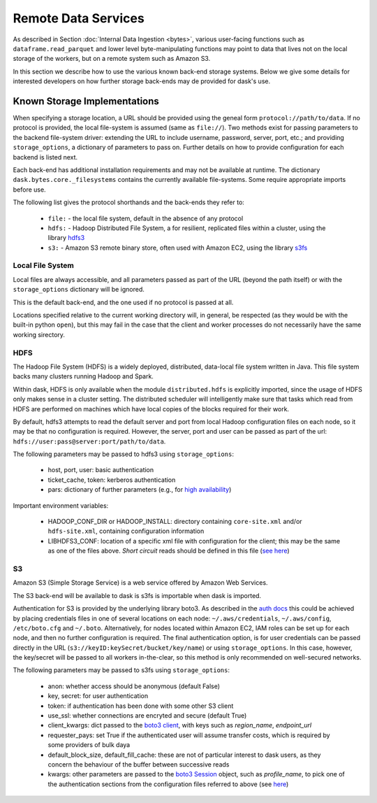 Remote Data Services
====================

As described in Section :doc:`Internal Data Ingestion <bytes>`, various
user-facing functions such as ``dataframe.read_parquet`` and lower level
byte-manipulating functions may point to data
that lives not on the local storage of the workers, but on a remote system
such as Amazon S3.

In this section we describe how to use the various known back-end storage
systems. Below we give some details for interested developers on how further
storage back-ends may de provided for dask's use.


Known Storage Implementations
~~~~~~~~~~~~~~~~~~~~~~~~~~~~~

When specifying a storage location, a URL should be provided using the geneal
form ``protocol://path/to/data``.
If no protocol is provided, the local file-system is assumed (same as
``file://``). Two methods exist for passing parameters to the backend
file-system driver: extending the URL to include username, password, server,
port, etc.; and providing ``storage_options``, a dictionary of parameters
to pass on.
Further details on how to provide configuration for each backend
is listed next.

Each back-end has additional installation requirements and may not be
available at runtime. The dictionary ``dask.bytes.core._filesystems``
contains the currently available file-systems. Some require
appropriate imports before use.

The following list gives the protocol shorthands and the back-ends they refer
to:

    - ``file:`` - the local file system, default in the absence of any protocol

    - ``hdfs:`` - Hadoop Distributed File System, a for resilient, replicated
      files within a cluster, using the library hdfs3_

    - ``s3:`` - Amazon S3 remote binary store, often used with Amazon EC2,
      using the library s3fs_

    .. - # ``adlfs:`` - Azure Data-lake cloud storage, for use with the Microsoft
      Azure platform, using azure-data-lake-store-python_

    .. - ``gcsfs:`` - Google Cloud Storage, typically used with Google Compute
      resource, using gcsfs_

.. _hdfs3: http://hdfs3.readthedocs.io/
.. _s3fs: http://s3fs.readthedocs.io/
.. .. _azure-data-lake-store-python: https://github.com/Azure/azure-data-lake-store-python
.. .. _gcsfs: http://gcsfs.readthedocs.io/

Local File System
-----------------

Local files are always accessible, and all parameters passed as part of the URL
(beyond the path itself) or with the ``storage_options``
dictionary will be ignored.

This is the default back-end, and the one used if no protocol is passed at all.

Locations specified relative to the current working directory will, in
general, be respected (as they would be with the built-in python ``open``),
but this may fail in the case that the client and worker processes do not
necessarily have the same working sirectory.

HDFS
----

The Hadoop File System (HDFS) is a widely deployed, distributed, data-local file
system written in Java. This file system backs many clusters running Hadoop and
Spark.

Within dask, HDFS is only available when the module ``distributed.hdfs`` is
explicitly imported, since the usage of HDFS only makes sense in a cluster
setting. The distributed scheduler will intelligently make sure that tasks
which read from HDFS are performed on machines which have local copies of the
blocks required for their work.

By default, hdfs3 attempts to read the default server and port from local
Hadoop configuration files on each node, so it may be that no configuration is
required. However, the server, port and user can be passed as part of the
url: ``hdfs://user:pass@server:port/path/to/data``.

The following parameters may be passed to hdfs3 using ``storage_options``:

    - host, port, user: basic authentication
    - ticket_cache, token: kerberos authentication
    - pars: dictionary of further parameters (e.g., for `high availability`_)

.. _high availability: http://hdfs3.readthedocs.io/en/latest/hdfs.html#high-availability-mode

Important environment variables:

    - HADOOP_CONF_DIR or HADOOP_INSTALL: directory containing ``core-site.xml``
      and/or ``hdfs-site.xml``, containing configuration information

    - LIBHDFS3_CONF: location of a specific xml file with configuration for
      the client; this may be the same as one of the files above. `Short
      circuit` reads should be defined in this file (`see here`_)

.. _see here: http://hdfs3.readthedocs.io/en/latest/hdfs.html#short-circuit-reads-in-hdfs


S3
--

Amazon S3 (Simple Storage Service) is a web service offered by Amazon Web
Services.

The S3 back-end will be available to dask is s3fs is importable when dask is
imported.

Authentication for S3 is provided by the underlying library boto3. As described
in the `auth docs`_ this could be achieved by placing credentials files in one
of several locations on each node: ``~/.aws/credentials``, ``~/.aws/config``,
``/etc/boto.cfg`` and ``~/.boto``. Alternatively, for nodes located
within Amazon EC2, IAM roles can be set up for each node, and then no further
configuration is required. The final authentication option, is for user
credentials can be passed directly in the URL
(``s3://keyID:keySecret/bucket/key/name``) or using ``storage_options``. In
this case, however, the key/secret will be passed to all workers in-the-clear,
so this method is only recommended on well-secured networks.

.. _auth docs: http://boto3.readthedocs.io/en/latest/guide/configuration.html

The following parameters may be passed to s3fs using ``storage_options``:

    - anon: whether access should be anonymous (default False)

    - key, secret: for user authentication

    - token: if authentication has been done with some other S3 client

    - use_ssl: whether connections are encryted and secure (default True)

    - client_kwargs: dict passed to the `boto3 client`_, with keys such
      as `region_name`, `endpoint_url`

    - requester_pays: set True if the authenticated user will assume transfer
      costs, which is required by some providers of bulk daya

    - default_block_size, default_fill_cache: these are not of particular
      interest to dask users, as they concern the behaviour of the buffer
      between successive reads

    - kwargs: other parameters are passed to the `boto3 Session`_ object,
      such as `profile_name`, to pick one of the authentication sections from
      the configuration files referred to above (see `here`_)

.. _boto3 client: http://boto3.readthedocs.io/en/latest/reference/core/session.html#boto3.session.Session.client
.. _boto3 Session: http://boto3.readthedocs.io/en/latest/reference/core/session.html
.. _here: http://boto3.readthedocs.io/en/latest/guide/configuration.html#shared-credentials-file
